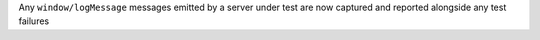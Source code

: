 Any ``window/logMessage`` messages emitted by a server under test are now captured and reported alongside any test failures
